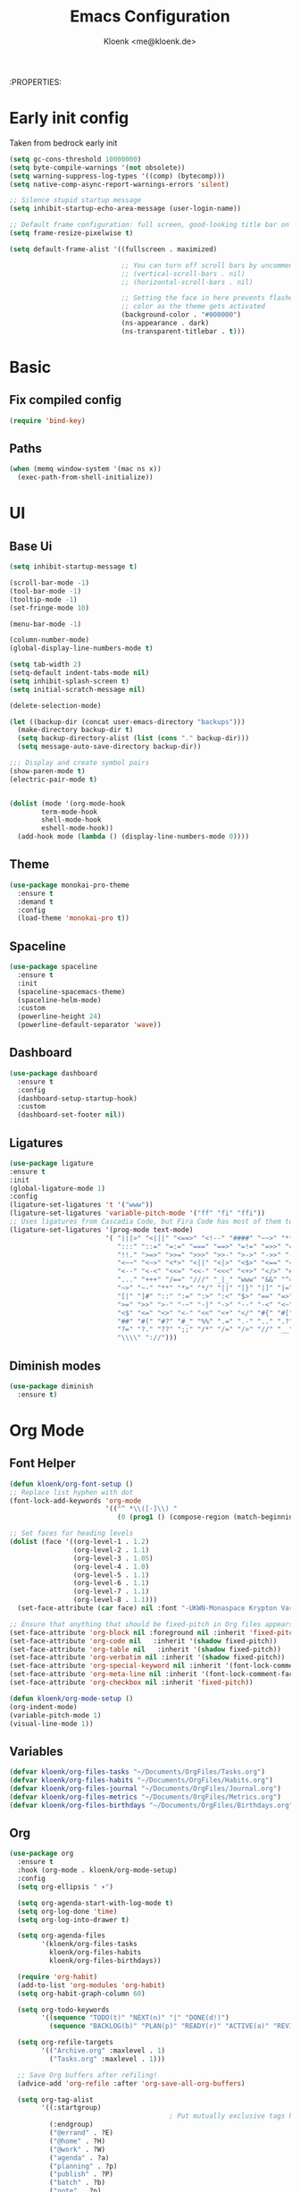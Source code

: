 :PROPERTIES:
#+TITLE: Emacs Configuration
#+AUTHOR: Kloenk <me@kloenk.de>
#+PROPERTY: header-args:emacs-lisp :tangle yes :comments org
#+STARTUP: fold


* Early init config
Taken from bedrock early init
#+begin_src emacs-lisp :tangle early-init.el
  (setq gc-cons-threshold 10000000)
  (setq byte-compile-warnings '(not obsolete))
  (setq warning-suppress-log-types '((comp) (bytecomp)))
  (setq native-comp-async-report-warnings-errors 'silent)

  ;; Silence stupid startup message
  (setq inhibit-startup-echo-area-message (user-login-name))

  ;; Default frame configuration: full screen, good-looking title bar on macOS
  (setq frame-resize-pixelwise t)

  (setq default-frame-alist '((fullscreen . maximized)

                              ;; You can turn off scroll bars by uncommenting these lines:
                              ;; (vertical-scroll-bars . nil)
                              ;; (horizontal-scroll-bars . nil)

                              ;; Setting the face in here prevents flashes of
                              ;; color as the theme gets activated
                              (background-color . "#000000")
                              (ns-appearance . dark)
                              (ns-transparent-titlebar . t)))
#+end_src
* Basic
** Fix compiled config
#+begin_src emacs-lisp
(require 'bind-key)
#+end_src
** Paths
#+begin_src emacs-lisp
(when (memq window-system '(mac ns x))
  (exec-path-from-shell-initialize))
#+end_src

* UI
** Base Ui
#+begin_src emacs-lisp
(setq inhibit-startup-message t)

(scroll-bar-mode -1)
(tool-bar-mode -1)
(tooltip-mode -1)
(set-fringe-mode 10)

(menu-bar-mode -1)

(column-number-mode)
(global-display-line-numbers-mode t)

(setq tab-width 2)
(setq-default indent-tabs-mode nil)
(setq inhibit-splash-screen t)
(setq initial-scratch-message nil)

(delete-selection-mode)

(let ((backup-dir (concat user-emacs-directory "backups")))
  (make-directory backup-dir t)
  (setq backup-directory-alist (list (cons "." backup-dir)))
  (setq message-auto-save-directory backup-dir))

;;; Display and create symbol pairs
(show-paren-mode t)
(electric-pair-mode t)


(dolist (mode '(org-mode-hook
		term-mode-hook
		shell-mode-hook
		eshell-mode-hook))
  (add-hook mode (lambda () (display-line-numbers-mode 0))))
#+end_src

** Theme
#+begin_src emacs-lisp
(use-package monokai-pro-theme
  :ensure t
  :demand t
  :config
  (load-theme 'monokai-pro t))
#+end_src
** Spaceline
#+begin_src emacs-lisp
(use-package spaceline
  :ensure t
  :init
  (spaceline-spacemacs-theme)
  (spaceline-helm-mode)
  :custom
  (powerline-height 24)
  (powerline-default-separator 'wave))
#+end_src

** Dashboard
#+begin_src emacs-lisp
(use-package dashboard
  :ensure t
  :config
  (dashboard-setup-startup-hook)
  :custom
  (dashboard-set-footer nil))
#+end_src

** Ligatures
#+begin_src emacs-lisp
  (use-package ligature
  :ensure t
  :init
  (global-ligature-mode 1)
  :config
  (ligature-set-ligatures 't '("www"))
  (ligature-set-ligatures 'variable-pitch-mode '("ff" "fi" "ffi"))
  ;; Uses ligatures from Cascadia Code, but Fira Code has most of them too
  (ligature-set-ligatures '(prog-mode text-mode)
                          '( "|||>" "<|||" "<==>" "<!--" "####" "~~>" "***" "||=" "||>"
                             ":::" "::=" "=:=" "===" "==>" "=!=" "=>>" "=<<" "=/=" "!=="
                             "!!." ">=>" ">>=" ">>>" ">>-" ">->" "->>" "-->" "---" "-<<"
                             "<~~" "<~>" "<*>" "<||" "<|>" "<$>" "<==" "<=>" "<=<" "<->"
                             "<--" "<-<" "<<=" "<<-" "<<<" "<+>" "</>" "###" "#_(" "..<"
                             "..." "+++" "/==" "///" "_|_" "www" "&&" "^=" "~~" "~@" "~="
                             "~>" "~-" "**" "*>" "*/" "||" "|}" "|]" "|=" "|>" "|-" "{|"
                             "[|" "]#" "::" ":=" ":>" ":<" "$>" "==" "=>" "!=" "!!" ">:" 
                             ">=" ">>" ">-" "-~" "-|" "->" "--" "-<" "<~" "<*" "<|" "<:"
                             "<$" "<=" "<>" "<-" "<<" "<+" "</" "#{" "#[" "#:" "#=" "#!"
                             "##" "#(" "#?" "#_" "%%" ".=" ".-" ".." ".?" "+>" "++" "?:"
                             "?=" "?." "??" ";;" "/*" "/=" "/>" "//" "__" "~~" "(*" "*)"
                             "\\\\" "://")))
#+end_src

** Diminish modes
#+begin_src emacs-lisp 
  (use-package diminish
    :ensure t)
#+end_src
* Org Mode
** Font Helper
#+begin_src emacs-lisp
  (defun kloenk/org-font-setup ()
  ;; Replace list hyphen with dot
  (font-lock-add-keywords 'org-mode
                          '(("^ *\\([-]\\) "
                             (0 (prog1 () (compose-region (match-beginning 1) (match-end 1) "•"))))))

  ;; Set faces for heading levels
  (dolist (face '((org-level-1 . 1.2)
                  (org-level-2 . 1.1)
                  (org-level-3 . 1.05)
                  (org-level-4 . 1.0)
                  (org-level-5 . 1.1)
                  (org-level-6 . 1.1)
                  (org-level-7 . 1.1)
                  (org-level-8 . 1.1)))
    (set-face-attribute (car face) nil :font "-UKWN-Monaspace Krypton Var-regular-normal-normal-*-13-*-*-*-*-0-iso10646-1" :weight 'regular :height (cdr face)))

  ;; Ensure that anything that should be fixed-pitch in Org files appears that way
  (set-face-attribute 'org-block nil :foreground nil :inherit 'fixed-pitch)
  (set-face-attribute 'org-code nil   :inherit '(shadow fixed-pitch))
  (set-face-attribute 'org-table nil   :inherit '(shadow fixed-pitch))
  (set-face-attribute 'org-verbatim nil :inherit '(shadow fixed-pitch))
  (set-face-attribute 'org-special-keyword nil :inherit '(font-lock-comment-face fixed-pitch))
  (set-face-attribute 'org-meta-line nil :inherit '(font-lock-comment-face fixed-pitch))
  (set-face-attribute 'org-checkbox nil :inherit 'fixed-pitch))

  (defun kloenk/org-mode-setup ()
  (org-indent-mode)
  (variable-pitch-mode 1)
  (visual-line-mode 1))
#+end_src
** Variables
#+begin_src emacs-lisp
  (defvar kloenk/org-files-tasks "~/Documents/OrgFiles/Tasks.org")
  (defvar kloenk/org-files-habits "~/Documents/OrgFiles/Habits.org")
  (defvar kloenk/org-files-journal "~/Documents/OrgFiles/Journal.org")
  (defvar kloenk/org-files-metrics "~/Documents/OrgFiles/Metrics.org")
  (defvar kloenk/org-files-birthdays "~/Documents/OrgFiles/Birthdays.org")
#+end_src
** Org
#+begin_src emacs-lisp
(use-package org
  :ensure t
  :hook (org-mode . kloenk/org-mode-setup)
  :config
  (setq org-ellipsis " ▾")

  (setq org-agenda-start-with-log-mode t)
  (setq org-log-done 'time)
  (setq org-log-into-drawer t)

  (setq org-agenda-files
        '(kloenk/org-files-tasks
          kloenk/org-files-habits
          kloenk/org-files-birthdays))

  (require 'org-habit)
  (add-to-list 'org-modules 'org-habit)
  (setq org-habit-graph-column 60)

  (setq org-todo-keywords
        '((sequence "TODO(t)" "NEXT(n)" "|" "DONE(d!)")
          (sequence "BACKLOG(b)" "PLAN(p)" "READY(r)" "ACTIVE(a)" "REVIEW(v)" "WAIT(w@/!)" "HOLD(h)" "|" "COMPLETED(c)" "CANC(k@)")))

  (setq org-refile-targets
        '(("Archive.org" :maxlevel . 1)
          ("Tasks.org" :maxlevel . 1)))

  ;; Save Org buffers after refiling!
  (advice-add 'org-refile :after 'org-save-all-org-buffers)

  (setq org-tag-alist
        '((:startgroup)
                                        ; Put mutually exclusive tags here
          (:endgroup)
          ("@errand" . ?E)
          ("@home" . ?H)
          ("@work" . ?W)
          ("agenda" . ?a)
          ("planning" . ?p)
          ("publish" . ?P)
          ("batch" . ?b)
          ("note" . ?n)
          ("idea" . ?i)))

  ;; Configure custom agenda views
  (setq org-agenda-custom-commands
        '(("d" "Dashboard"
           ((agenda "" ((org-deadline-warning-days 7)))
            (todo "NEXT"
                  ((org-agenda-overriding-header "Next Tasks")))
            (tags-todo "agenda/ACTIVE" ((org-agenda-overriding-header "Active Projects")))))

          ("n" "Next Tasks"
           ((todo "NEXT"
                  ((org-agenda-overriding-header "Next Tasks")))))

          ("W" "Work Tasks" tags-todo "+work-email")

          ;; Low-effort next actions
          ("e" tags-todo "+TODO=\"NEXT\"+Effort<15&+Effort>0"
           ((org-agenda-overriding-header "Low Effort Tasks")
            (org-agenda-max-todos 20)
            (org-agenda-files org-agenda-files)))

          ("w" "Workflow Status"
           ((todo "WAIT"
                  ((org-agenda-overriding-header "Waiting on External")
                   (org-agenda-files org-agenda-files)))
            (todo "REVIEW"
                  ((org-agenda-overriding-header "In Review")
                   (org-agenda-files org-agenda-files)))
            (todo "PLAN"
                  ((org-agenda-overriding-header "In Planning")
                   (org-agenda-todo-list-sublevels nil)
                   (org-agenda-files org-agenda-files)))
            (todo "BACKLOG"
                  ((org-agenda-overriding-header "Project Backlog")
                   (org-agenda-todo-list-sublevels nil)
                   (org-agenda-files org-agenda-files)))
            (todo "READY"
                  ((org-agenda-overriding-header "Ready for Work")
                   (org-agenda-files org-agenda-files)))
            (todo "ACTIVE"
                  ((org-agenda-overriding-header "Active Projects")
                   (org-agenda-files org-agenda-files)))
            (todo "COMPLETED"
                  ((org-agenda-overriding-header "Completed Projects")
                   (org-agenda-files org-agenda-files)))
            (todo "CANC"
                  ((org-agenda-overriding-header "Cancelled Projects")
                   (org-agenda-files org-agenda-files)))))))

  (setq org-capture-templates
        `(("t" "Tasks / Projects")
          ("tt" "Task" entry (file+olp kloenk/org-files-tasks "Inbox")
           "* TODO %?\n  %U\n  %a\n  %i" :empty-lines 1)

          ("j" "Journal Entries")
          ("jj" "Journal" entry
           (file+olp+datetree kloenk/org-files-journal)
           "\n* %<%I:%M %p> - Journal :journal:\n\n%?\n\n"
           ;; ,(dw/read-file-as-string "~/Notes/Templates/Daily.org")
           :clock-in :clock-resume
           :empty-lines 1)
          ("jm" "Meeting" entry
           (file+olp+datetree kloenk/org-files-journal)
           "* %<%I:%M %p> - %a :meetings:\n\n%?\n\n"
           :clock-in :clock-resume
           :empty-lines 1)

          ("w" "Workflows")
          ("we" "Checking Email" entry (file+olp+datetree kloenk/org-files-journal)
           "* Checking Email :email:\n\n%?" :clock-in :clock-resume :empty-lines 1)

          ("m" "Metrics Capture")
          ("mw" "Weight" table-line (file+headline kloenk/org-files-metrics "Weight")
           "| %U | %^{Weight} | %^{Notes} |" :kill-buffer t)))

  (define-key global-map (kbd "C-c j")
              (lambda () (interactive) (org-capture nil "jj")))

  (kloenk/org-font-setup))
#+end_src
** Bullets
#+begin_src emacs-lisp
  (use-package org-bullets
   :ensure t
   :after org
   :hook (org-mode . org-bullets-mode)
   :custom
   (org-bullets-bullet-list '("◉" "○" "●" "○" "●" "○" "●")))
#+end_src
** Tempo
#+begin_src emacs-lisp
  (use-package org-tempo
;  :ensure org-plus-contrib
  :after org
  :config
  (add-to-list 'org-structure-template-alist '("s" . "src"))
  (add-to-list 'org-structure-template-alist '("sh" . "src sh"))
  (add-to-list 'org-structure-template-alist '("el" . "src emacs-lisp"))
  (add-to-list 'org-structure-template-alist '("yaml" . "src yaml"))
  (add-to-list 'org-structure-template-alist '("json" . "src json"))
  (add-to-list 'org-structure-template-alist '("rs" . "src rust")))
#+end_src
Dsiable electri-pair-mode in org mode
#+begin_src emacs-lisp
  (add-hook 'org-mode-hook (lambda ()
           (setq-local electric-pair-inhibit-predicate
                   `(lambda (c)
                  (if (char-equal c ?<) t (,electric-pair-inhibit-predicate c))))))
#+end_src
** TOC
#+begin_src emacs-lisp
(use-package org-make-toc
  :ensure t
  :after org
  :hook org-mode)
#+end_src
* Completions
** Counsel
#+begin_src emacs-lisp
(use-package counsel
  :ensure t
  :diminish counsel-mode
  :config  (counsel-mode 1))
#+end_src
** counsel
#+begin_src emacs-lisp
(use-package counsel
  :ensure t
  :diminish counsel-mode
  :config  (counsel-mode 1))
#+end_src
** company
#+begin_src emacs-lisp
(use-package company
  :ensure t
  :diminish company-mode
  :hook ((prog-mode text-mode) . company-mode))
#+end_src
** helpful
#+begin_src emacs-lisp
(use-package helpful
  :ensure t
  :custom
  (counsel-describe-function-function #'helpful-callable)
  (counsel-describe-variable-function #'helpful-variable))
#+end_src
* Development
** Helpers
*** Editorconfig
#+begin_src emacs-lisp
(use-package editorconfig
  :ensure t
  :config
  (editorconfig-mode 1))
#+end_src
*** direnv
#+begin_src emacs-lisp
(use-package direnv
  :ensure t
  :config
  (direnv-mode))
#+end_src
*** eglot (lsp)
#+begin_src emacs-lisp
(use-package eglot)
#+end_src
** Modes
*** Nix
#+begin_src emacs-lisp
(use-package nix-mode
  :ensure t
  :after (direnv eglot)q
  :mode "\\.nix$"
  :config
  (add-to-list 'eglot-server-programs '(nix-mode . ("nil"))))

(use-package nix-repl
  :ensure nix-mode
  :commands (nix-repl))
(use-package nix-flake
  :ensure nix-mode
  :config
  (setq nix-flake-add-to-registry nil))
(use-package helm-nixos-options
  :ensure t)
#+end_src
*** Protobuf/Capntproto
#+begin_src emacs-lisp
(use-package protobuf-mode
  :ensure t
  :mode "\\.capnp$")
#+end_src
*** Rust
#+begin_src emacs-lisp
(use-package rustic
  :ensure t
  :custom
  (rustic-lsp-client 'eglot))
#+end_src
*** Elixir
#+begin_src emacs-lisp
  (use-package elixir-mode
    :ensure t
    :hook (elixir-mode . eglot-ensure)
    (before-save . eglot-format))
#+end_src
*** CMakeMode
#+begin_src emacs-lisp
  (use-package cmake-mode
    :ensure t
    :mode "CMakeLists.txt")
#+end_src
*** DTS Mode
#+begin_src emacs-lisp
  (use-package dts-mode
    :ensure t
    :mode "dts")
#+end_src
* Project management
** Projectile
#+begin_src emacs-lisp
(use-package projectile
  :ensure t
  :init
  (projectile-mode +1)
  (helm-projectile-on)
  :config
  (setq projectile-project-serach-path '(("~/Developer/" . 2))))

(use-package helm-projectile
  :ensure t
  :after (helm projectile)
  :init
  (helm-projectile-on))
#+end_src
** Treemacs
#+begin_src emacs-lisp
(use-package treemacs
  :ensure t
  :defer t
  :config
  (treemacs-resize-icons 15)
  :bind
  (:map global-map
        ("M-0" . treemacs-select-window)))
#+end_src
*** Magit
#+begin_src emacs-lisp
    (use-package treemacs-magit
      :ensure t
      :after (treemacs magit))
#+end_src
*** Projectile
#+begin_src emacs-lisp
(use-package treemacs-projectile
  :ensure t
  :after (treemacs projectile))
#+end_src
** Magit
#+begin_src emacs-lisp
  (use-package magit
    :ensure t)
#+end_src
*** Magit-TODO
#+begin_src emacs-lisp
  (use-package magit-todos
  :after magit
  :config (magit-todos-mode 1))
#+end_src


